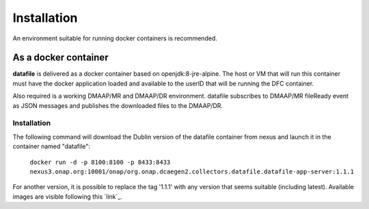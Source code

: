 .. This work is licensed under a Creative Commons Attribution 4.0 International License.
.. http://creativecommons.org/licenses/by/4.0

Installation
============

An environment suitable for running docker containers is recommended.

As a docker container
---------------------

**datafile** is delivered as a docker container based on openjdk:8-jre-alpine.  The
host or VM that will run this container must have the docker application
loaded and available to the userID that will be running the DFC container.

Also required is a working DMAAP/MR and DMAAP/DR environment.  datafile
subscribes to DMAAP/MR fileReady event as JSON messages and publishes the downloaded files to the DMAAP/DR.

Installation
^^^^^^^^^^^^

The following command will download the Dublin version of the datafile container from
nexus and launch it in the container named "datafile":

    ``docker run -d -p 8100:8100 -p 8433:8433
    nexus3.onap.org:10001/onap/org.onap.dcaegen2.collectors.datafile.datafile-app-server:1.1.1``

For another version, it is possible to replace the tag '1.1.1' with any version that seems suitable (including latest).
Available images are visible following this `link`_.

.. _link https://nexus3.onap.org/#browse/search=keyword%3D*datafile*
